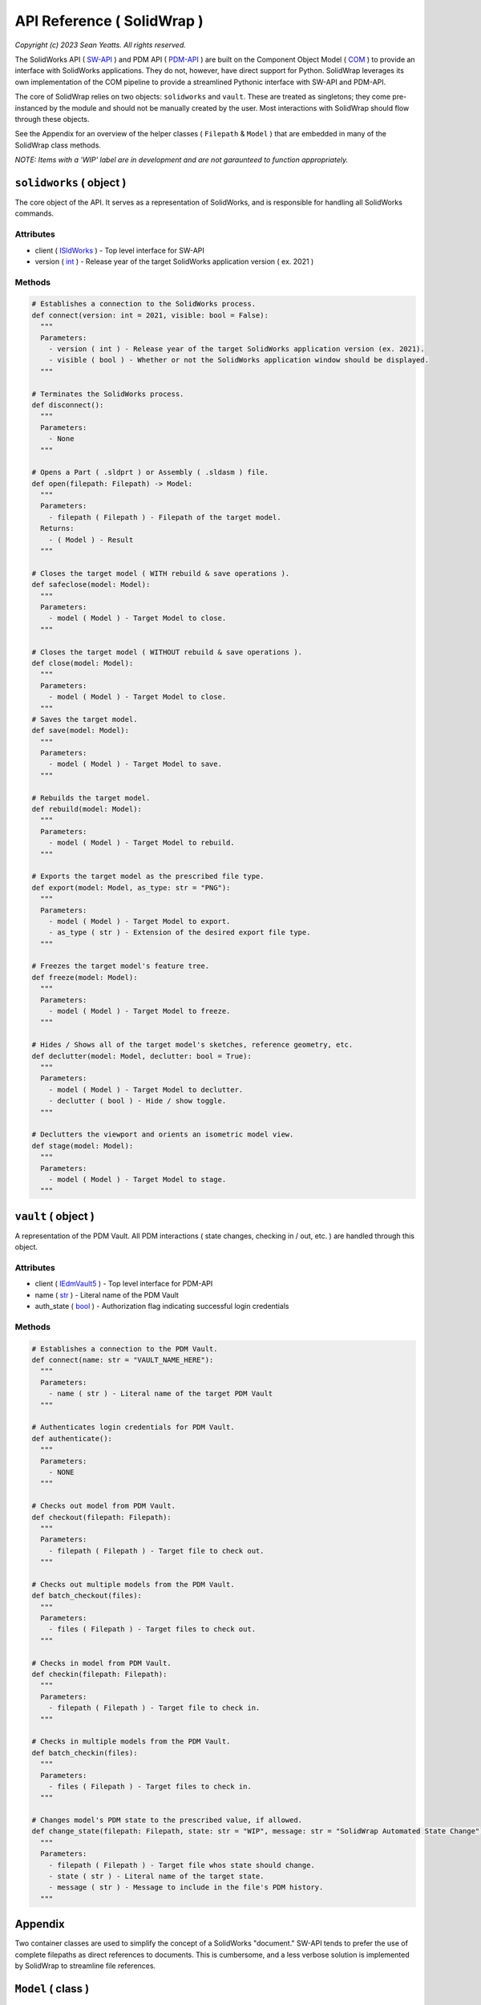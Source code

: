 API Reference ( SolidWrap )
===========================

*Copyright (c) 2023 Sean Yeatts. All rights reserved.*

The SolidWorks API ( `SW-API <https://help.solidworks.com/2019/English/SolidWorks/sldworks/c_solidworks_api.htm?verRedirect=1>`_ ) and PDM API ( `PDM-API <https://help.solidworks.com/2019/English/api/epdmapi/Welcome-epdmapi.html?id=2a67aaceb6984695a5ce8a75121853f3#Pg0>`_ ) are built on the Component Object Model ( `COM <https://learn.microsoft.com/en-us/windows/win32/com/component-object-model--com--portal>`_ ) to provide an interface with SolidWorks applications. They do not, however, have direct support for Python. SolidWrap leverages its own implementation of the COM pipeline to provide a streamlined Pythonic interface with SW-API and PDM-API.

The core of SolidWrap relies on two objects: ``solidworks`` and ``vault``. These are treated as singletons; they come pre-instanced by the module and should not be manually created by the user. Most interactions with SolidWrap should flow through these objects.

See the Appendix for an overview of the helper classes ( ``Filepath`` & ``Model`` ) that are embedded in many of the SolidWrap class methods.

*NOTE: Items with a 'WIP' label are in development and are not garaunteed to function appropriately.*

``solidworks`` ( object )
-------------------------
The core object of the API. It serves as a representation of SolidWorks, and is responsible for handling all SolidWorks commands.

Attributes
``````````
- client ( `ISldWorks <https://help.solidworks.com/2019/english/api/sldworksapi/solidworks.interop.sldworks~solidworks.interop.sldworks.isldworks.html?verRedirect=1>`_ ) - Top level interface for SW-API
- version ( `int <https://www.w3schools.com/python/python_datatypes.asp>`_ ) - Release year of the target SolidWorks application version ( ex. 2021 )

Methods
```````
.. code:: python

  # Establishes a connection to the SolidWorks process.
  def connect(version: int = 2021, visible: bool = False):
    """
    Parameters:
      - version ( int ) - Release year of the target SolidWorks application version (ex. 2021).
      - visible ( bool ) - Whether or not the SolidWorks application window should be displayed.
    """

  # Terminates the SolidWorks process.
  def disconnect():
    """
    Parameters:
      - None
    """

  # Opens a Part ( .sldprt ) or Assembly ( .sldasm ) file.
  def open(filepath: Filepath) -> Model:
    """
    Parameters:
      - filepath ( Filepath ) - Filepath of the target model.
    Returns:
      - ( Model ) - Result
    """

  # Closes the target model ( WITH rebuild & save operations ).
  def safeclose(model: Model):
    """
    Parameters:
      - model ( Model ) - Target Model to close.
    """

  # Closes the target model ( WITHOUT rebuild & save operations ).
  def close(model: Model):
    """
    Parameters:
      - model ( Model ) - Target Model to close.
    """
  # Saves the target model.
  def save(model: Model):
    """
    Parameters:
      - model ( Model ) - Target Model to save.
    """
    
  # Rebuilds the target model.
  def rebuild(model: Model):
    """
    Parameters:
      - model ( Model ) - Target Model to rebuild.
    """

  # Exports the target model as the prescribed file type.
  def export(model: Model, as_type: str = "PNG"):
    """
    Parameters:
      - model ( Model ) - Target Model to export.
      - as_type ( str ) - Extension of the desired export file type.
    """

  # Freezes the target model's feature tree.
  def freeze(model: Model):
    """
    Parameters:
      - model ( Model ) - Target Model to freeze.
    """

  # Hides / Shows all of the target model's sketches, reference geometry, etc.
  def declutter(model: Model, declutter: bool = True):
    """
    Parameters:
      - model ( Model ) - Target Model to declutter.
      - declutter ( bool ) - Hide / show toggle.
    """

  # Declutters the viewport and orients an isometric model view.
  def stage(model: Model):
    """
    Parameters:
      - model ( Model ) - Target Model to stage.
    """


``vault`` ( object )
--------------------
A representation of the PDM Vault. All PDM interactions ( state changes, checking in / out, etc. ) are handled through this object.

Attributes
``````````
- client ( `IEdmVault5 <https://help.solidworks.com/2019/english/api/epdmapi/epdm.interop.epdm~epdm.interop.epdm.iedmvault5.html?verRedirect=1>`_ ) - Top level interface for PDM-API
- name ( `str <https://www.w3schools.com/python/python_datatypes.asp>`_ ) - Literal name of the PDM Vault
- auth_state ( `bool <https://www.w3schools.com/python/python_datatypes.asp>`_ ) - Authorization flag indicating successful login credentials

Methods
```````
.. code:: python

  # Establishes a connection to the PDM Vault.
  def connect(name: str = "VAULT_NAME_HERE"):
    """
    Parameters:
      - name ( str ) - Literal name of the target PDM Vault
    """

  # Authenticates login credentials for PDM Vault.
  def authenticate():
    """
    Parameters:
      - NONE
    """

  # Checks out model from PDM Vault.
  def checkout(filepath: Filepath):
    """
    Parameters:
      - filepath ( Filepath ) - Target file to check out.
    """

  # Checks out multiple models from the PDM Vault.
  def batch_checkout(files):
    """
    Parameters:
      - files ( Filepath ) - Target files to check out.
    """

  # Checks in model from PDM Vault.
  def checkin(filepath: Filepath):
    """
    Parameters:
      - filepath ( Filepath ) - Target file to check in.
    """

  # Checks in multiple models from the PDM Vault.
  def batch_checkin(files):
    """
    Parameters:
      - files ( Filepath ) - Target files to check in.
    """

  # Changes model's PDM state to the prescribed value, if allowed.
  def change_state(filepath: Filepath, state: str = "WIP", message: str = "SolidWrap Automated State Change"):
    """
    Parameters:
      - filepath ( Filepath ) - Target file whos state should change.
      - state ( str ) - Literal name of the target state.
      - message ( str ) - Message to include in the file's PDM history.
    """

Appendix
--------
Two container classes are used to simplify the concept of a SolidWorks "document." SW-API tends to prefer the use of complete filepaths as direct references to documents. This is cumbersome, and a less verbose solution is implemented by SolidWrap to streamline file references.

``Model`` ( class )
-------------------
A container that holds Filepath, IModelDoc2, and IEdmFile5 information.

Members
```````
- filepath ( `Filepath <https://github.com/SeanYeatts/QuickPathStr>`_ ) - Filepath representation
- swobj ( `IModelDoc2 <https://help.solidworks.com/2020/English/api/sldworksapi/SOLIDWORKS.Interop.sldworks~SOLIDWORKS.Interop.sldworks.IModelDoc2.html>`_ ) - SW-API representation
- pdmobj ( `IEdmFile5 <https://help.solidworks.com/2019/English/api/epdmapi/EPDM.Interop.epdm~EPDM.Interop.epdm.IEdmFile5.html?verRedirect=1>`_ ) - PDM-API representation [#f]_

``Filepath`` ( class )
----------------------
This class is a simple container that breaks up a complete filepath into its constituent components. It simplifies file references by allowing methods to pass ``Filepath`` objects instead of long, verbose strings. See the `GitHub repository <https://github.com/SeanYeatts/QuickPathStr>`_ for complete details. 

.. rubric::
-----------

.. [#f] `IEdmFile5 <https://help.solidworks.com/2019/English/api/epdmapi/EPDM.Interop.epdm~EPDM.Interop.epdm.IEdmFile5.html?verRedirect=1>`_ data is not yet captured in this release of SolidWrap. Attempting to call this class member will throw an error.
